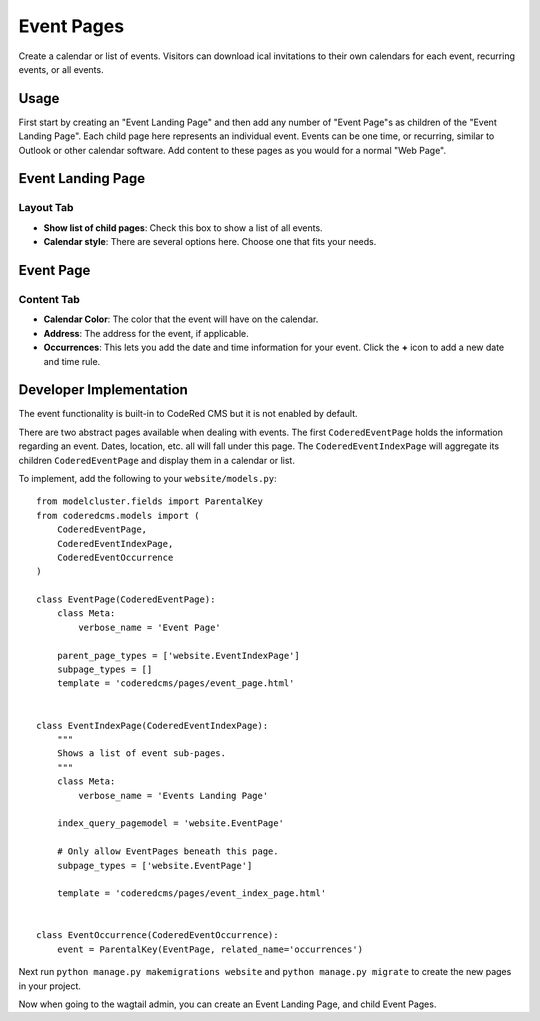 Event Pages
===========

Create a calendar or list of events. Visitors can download ical invitations to their own calendars
for each event, recurring events, or all events.

Usage
-----

First start by creating an "Event Landing Page" and then add any number of "Event Page"s as children of the "Event Landing Page". Each child page here represents an individual event. Events can be one time, or recurring, similar to Outlook or other calendar software. Add content to these pages as you would for a normal "Web Page".

Event Landing Page
------------------

Layout Tab
~~~~~~~~~~

* **Show list of child pages**: Check this box to show a list of all events.
* **Calendar style**: There are several options here. Choose one that fits your needs.

Event Page
----------

Content Tab
~~~~~~~~~~~

* **Calendar Color**: The color that the event will have on the calendar.
* **Address**: The address for the event, if applicable.
* **Occurrences**: This lets you add the date and time information for your event.  Click the **+** icon to add a new date and time rule.

Developer Implementation
------------------------

The event functionality is built-in to CodeRed CMS but it is not enabled by default.

There are two abstract pages available when dealing with events.  The first ``CoderedEventPage`` holds
the information regarding an event.  Dates, location, etc. all will fall under this page.  The
``CoderedEventIndexPage`` will aggregate its children ``CoderedEventPage`` and display them in a
calendar or list.

To implement, add the following to your ``website/models.py``::

    from modelcluster.fields import ParentalKey
    from coderedcms.models import (
        CoderedEventPage,
        CoderedEventIndexPage,
        CoderedEventOccurrence
    )

    class EventPage(CoderedEventPage):
        class Meta:
            verbose_name = 'Event Page'

        parent_page_types = ['website.EventIndexPage']
        subpage_types = []
        template = 'coderedcms/pages/event_page.html'


    class EventIndexPage(CoderedEventIndexPage):
        """
        Shows a list of event sub-pages.
        """
        class Meta:
            verbose_name = 'Events Landing Page'

        index_query_pagemodel = 'website.EventPage'

        # Only allow EventPages beneath this page.
        subpage_types = ['website.EventPage']

        template = 'coderedcms/pages/event_index_page.html'


    class EventOccurrence(CoderedEventOccurrence):
        event = ParentalKey(EventPage, related_name='occurrences')


Next run ``python manage.py makemigrations website`` and ``python manage.py migrate`` to
create the new pages in your project.

Now when going to the wagtail admin, you can create an Event Landing Page, and child Event Pages.
